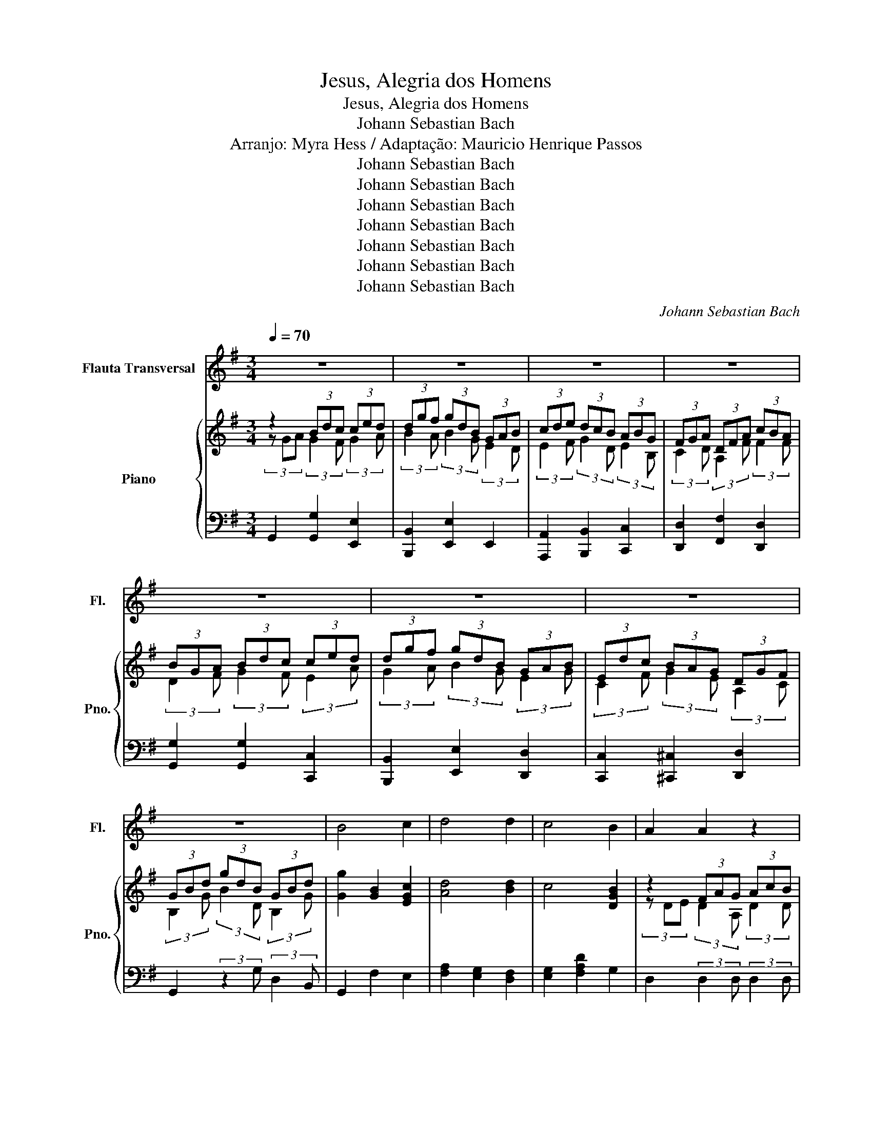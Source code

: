 X:1
T:Jesus, Alegria dos Homens
T:Jesus, Alegria dos Homens
T:Johann Sebastian Bach
T:Arranjo: Myra Hess / Adaptação: Mauricio Henrique Passos 
T:Johann Sebastian Bach
T:Johann Sebastian Bach
T:Johann Sebastian Bach
T:Johann Sebastian Bach
T:Johann Sebastian Bach
T:Johann Sebastian Bach
T:Johann Sebastian Bach
C:Johann Sebastian Bach
Z:Mauricio Henrique Passos
Z:Johann Sebastian Bach
%%score 1 { ( 2 3 ) | 4 }
L:1/8
Q:1/4=70
M:3/4
K:G
V:1 treble nm="Flauta Transversal" snm="Fl."
V:2 treble nm="Piano" snm="Pno."
V:3 treble 
V:4 bass 
V:1
 z6 | z6 | z6 | z6 | z6 | z6 | z6 | z6 | B4 c2 | d4 d2 | c4 B2 | A2 A2 z2 | z6 | B4 c2 | d4 B2 | %15
 (AB/c/) (B2 A2) | G4 z2 | z6 | z6 | z6 | z6 | z6 | z6 | B4 c2 | d4 d2 | c4 B2 | A2 A2 z2 | z6 | %28
 B4 c2 | d4 B2 | (AB/c/) (B2 c2) | G4 z2 | z6 | z6 | z6 | z6 | z6 | z6 | z6 | A4 B2 | c4 c2 | %41
 (B3 c/d/) B2 | A2 A2 z2 | z6 | z6 | c4 d2 | e4 e2 | (d3 e/=f/) d2 | c2 c2 z2 | z6 | z6 | B4 c2 | %52
 d4 d2 | c2 B4 | A4 z2 | z6 | B4 c2 | d4 B2 | AB/c/ A4 | G6 | z6 | z6 | z6 | z6 | z6 | z6 | z6 | %67
 z6 | z6 | z6 | z6 |[Q:1/4=110] z6 |] %72
V:2
 z2 (3Bdc (3ced | (3dgf (3gdB (3GAB | (3cde (3dcB (3ABG | (3FGA (3DFA (3cBA | (3BGA (3Bdc (3ced | %5
 (3dgf (3gdB (3GAB | (3Edc (3BAG (3DGF | (3GBd (3gdB (3GBd | [Gg]2 [GB]2 [EGc]2 | [Ad]4 [Bd]2 | %10
 c4 [DGB]2 | z2 (3FAG (3AcB | (3cAF (3DFA (3cBA | (3BGA (3Bdc (3ced | (3dgf (3gdB (3GAB | %15
 (3Edc (3BAG (3DGF | (3GBA (3Bdc (3ced | (3dgf (3gdB (3GAB | (3cde (3dcB (3ABG | %19
 (3FGA (3DFA (3cBA | (3BGA (3Bdc (3ced | (3dgf (3gdB (3GAB | (3Edc (3BAG (3DGF | G2 [GB]2 [Gc]2 | %24
 [Ad]4 [Bd]2 | c4 [DGB]2 | (3z DE (3FAG (3AcB | (3cAF (3DFA (3cBA | (3BGA (3Bdc (3ced | %29
 (3dgf (3gdB (3GAB | (3Edc (3BAG (3DGF | (3GBA (3Bdc (3ced | (3dgf (3gdB (3GAB | %33
 (3cde (3dcB (3ABG | (3FGA (3DFA (3cBA | (3BGA (3Bdc (3ced | (3dgf (3gdB (3GAB | %37
 (3Edc (3BAG (3DGF | (3GBd (3gdB (3GB^c | (3dDE (3AB^G (3GBA | (3AcB (3cAE (3CDE | %41
 (3=Fdc (3dBG (3E=FG | (3AcB (3ced (3d=fe | (3ea^g (3aec (3ABc | (3=fed (3cBA (3EA^G | %45
 (3Ace a z z2 | (3z cd (3eg=f (3g_ba | (3ac'b (3c'a=f (3de=f | (3eg=f (3gec (3GA_B | %49
 (3AcB (3cA=F (3DEF | (3ECD (3EGF (3GBA | (3BGA (3Bdc (3ced | (3dgf (3gdB (3GAB | %53
 (3cde (3dcB (3ABG | (3FDE (3FAG (3AcB | (3cAF (3DFA (3cBA | (3BGA (3Bdc (3ced | %57
 (3dgf (3gdB (3GAB | (3Edc (3BAG (3DGF | (3GBd (3gdB (3GBd | (3fdB (3GBd (3ecA | %61
 (3FAc (3dBG (3EGB | (3cAF (3DFA (3cBA | (3BGA (3Bdc (3ced | (3dgf (3gdB (3GAB | %65
 (3cde (3dcB (3ABG | (3FGA (3DFA (3cBA | (3BGA (3Bdc (3ced | (3dgf (3gdB (3GAB | %69
 (3Edc (3BAG (3DGF | G6 | P^e3 z3 |] %72
V:3
 (3z GA (3:2:2G2 F (3:2:2G2 A | (3:2:2B2 A (3:2:2B2 G (3:2:2E2 D | %2
 (3:2:2E2 F (3:2:2G2 D (3:2:2E2 B, | (3:2:2C2 D (3:2:2A,2 F (3:2:2F2 F | %4
 (3:2:2D2 F (3:2:2G2 F (3:2:2E2 A | (3:2:2G2 A (3:2:2B2 G (3:2:2E2 G | %6
 (3:2:2C2 F (3:2:2G2 E (3:2:2A,2 C | (3:2:2B,2 G (3:2:2B2 D (3:2:2B,2 G | x6 | x6 | x6 | %11
 (3z DE (3:2:2D2 A, (3:2:2D2 D | (3:2:2F2 F (3:2:2D2 D (3:2:2D2 F | %13
 (3:2:2G2 F (3:2:2G2 F (3:2:2E2 A | (3:2:2B2 A (3:2:2G2 F (3:2:2E2 G | %15
 (3:2:2E2 G (3:2:2F2 E (3:2:2C2 C | (3:2:2C2 G (3:2:2G2 F (3:2:2G2 A | %17
 (3:2:2B2 A (3:2:2B2 G (3:2:2E2 D | (3:2:2E2 F (3:2:2G2 D (3:2:2E2 B, | %19
 (3:2:2C2 D (3:2:2A,2 F (3:2:2F2 F | (3:2:2D2 D (3:2:2G2 F (3:2:2E2 A | %21
 (3:2:2B2 A (3:2:2B2 G (3:2:2E2 G | (3:2:2C2 F (3:2:2G2 E (3:2:2A,2 C | x6 | x6 | G2 D2 z2 | %26
 (3:2:2D2 D (3:2:2D2 E (3:2:2F2 G | (3:2:2A2 F (3:2:2D2 D (3:2:2D2 F | %28
 (3:2:2G2 G (3:2:2G2 F (3:2:2G2 A | (3:2:2B2 A (3:2:2G2 F (3:2:2E2 G | %30
 (3Edc (3:2:2F2 E (3:2:2C2 C | (3:2:2B,2 D (3:2:2G2 F (3:2:2G2 A | %32
 (3:2:2B2 A (3:2:2B2 G (3:2:2E2 D | (3:2:2E2 F (3:2:2G2 D (3:2:2E2 B, | %34
 (3:2:2C2 D (3:2:2A,2 G (3:2:2F2 F | (3:2:2G2 F (3:2:2G2 F (3:2:2E2 A | %36
 (3:2:2B2 A (3:2:2B2 G (3:2:2E2 G | (3:2:2C2 F (3:2:2G2 E (3:2:2A,2 C | %38
 (3:2:2D2 G (3:2:2B2 B (3:2:2G2 G | (3:2:2D2 z (3:2:2D2 z (3:2:2D2 z | %40
 (3:2:2E2 D (3:2:2E2 E (3CDE | (3:2:2D2 E (3:2:2=F2 ^F (3:2:2E2 D | %42
 (3:2:2C2 C (3:2:2A2 ^G (3:2:2A2 B | c2 c2 =F2 | (3:2:2A2 ^G (3:2:2A2 F (3:2:2B,2 D | A4 G2 | %46
 G2 c2 c2 | (3:2:2f2 g (3:2:2a2 ^f (3:2:2d2 d | (3:2:2c2 c (3:2:2c2 G (3:2:2E2 D | %49
 (3:2:2C2 E (3:2:2=F2 F (3:2:2D2 D | (3ECD (3EGD (3:2:2D2 F | (3:2:2G2 G (3:2:2G2 G (3:2:2G2 A | %52
 (3:2:2B2 A (3:2:2B2 G (3:2:2E2 D | (3:2:2G2 F (3:2:2G2 G (3:2:2E2 E | %54
 (3:2:2C2 ^C (3:2:2D2 E (3:2:2F2 G | (3:2:2A2 F (3:2:2D2 D (3:2:2D2 F | %56
 (3:2:2G2 G (3:2:2G2 F (3:2:2G2 A | (3:2:2B2 A (3:2:2G2 F (3:2:2E2 G | %58
 (3:2:2E2 G (3:2:2F2 E (3:2:2C2 C | (3:2:2B,2 G (3:2:2B2 G (3:2:2D2 G | %60
 (3:2:2B2 G (3:2:2G2 G (3:2:2E2 C | (3:2:2A,2 F (3:2:2G2 D (3:2:2B,2 E | %62
 (3:2:2D2 A, (3:2:2A,2 A (3:2:2F2 D | (3:2:2G2 G (3:2:2G2 F (3:2:2G2 A | %64
 (3:2:2B2 A (3:2:2B2 G (3:2:2E2 D | (3:2:2E2 F (3:2:2G2 D (3:2:2E2 B, | %66
 (3:2:2C2 D (3:2:2A,2 G (3:2:2A2 F | (3:2:2G2 F (3:2:2G2 F (3:2:2G2 A | %68
 (3:2:2B2 A (3:2:2B2 G (3:2:2E2 G | (3:2:2C2 F (3:2:2G2 E (3:2:2A,2 C | [B,D]6 | x6 |] %72
V:4
 G,,2 [G,,G,]2 [E,,E,]2 | [B,,,B,,]2 [E,,E,]2 E,,2 | [A,,,A,,]2 [B,,,B,,]2 [C,,C,]2 | %3
 [D,,D,]2 [F,,F,]2 [D,,D,]2 | [G,,G,]2 [G,,G,]2 [C,,C,]2 | [B,,,B,,]2 [E,,E,]2 [D,,D,]2 | %6
 [C,,C,]2 [^C,,^C,]2 [D,,D,]2 | G,,2 (3:2:2z2 G, (3:2:2D,2 B,, | G,,2 F,2 E,2 | %9
 [F,A,]2 [E,G,]2 [D,F,]2 | [E,G,]2 [F,A,D]2 G,2 | D,2 (3:2:2D,2 D, (3:2:2D,2 D, | %12
 D,,2 (3:2:2z2 D, (3:2:2D,2 D, | G,2 F,2 E,2 | B,,2 B,,2 E,2 | C,2 D,2 D,2 | G,,2 G,,2 E,,2 | %17
 B,,2 E,2 E,,2 | A,,2 B,,2 C,2 | D,2 F,2 D,2 | G,2 G,2 C,2 | B,,2 E,2 D,2 | C,2 ^C,2 D,2 | %23
 G,,2 F,2 E,2 | [F,A,]2 [E,G,]2 [D,F,]2 | [E,G,]2 [F,A,]2 [G,B,]2 | D,2 (3:2:2D,2 D, (3:2:2D,2 D, | %27
 D,,2 (3:2:2z2 D, (3:2:2D,2 D, | G,2 F,2 E,2 | B,,2 B,,2 E,2 | C,2 D,2 D,2 | G,,2 G,2 E,2 | %32
 B,,2 E,2 E,,2 | A,,2 B,,2 C,2 | D,2 F,2 D,2 | G,2 G,2 C,2 | B,,2 E,2 D,2 | C,2 ^C,2 D,2 | %38
 G,,2 (3:2:2z2 G, (3:2:2F,2 E, | D,2 C,2 B,,2 | A,,2 A,G, =F,E, | D,2 B,,2 E,2 | A,,2 =F,,2 D,,2 | %43
 C,,2 =F,,2 E,,2 | [D,,D,]2 [^D,,^D,]2 [E,,E,]2 | [A,,A,]2 [A,,A,]2 [B,,B,]2 | [C,C]2 A,2 E,2 | %47
 [=F,A,]2 [D,,D,]2 [G,D]2 | [C,C]2 [E,C]2 C,2 | [=F,,=F,]2 [D,,D,]2 [G,,G,]2 | %50
 [C,,C,]2 (3:2:2z2 C, (3:2:2B,,2 D, | G,,2 [G,,G,]2 [E,,E,]2 | [B,,,B,,]2 E,,2 [E,,E,]2 | %53
 [A,,,A,,]2 [B,,,B,,]2 [C,,C,]2 | [D,,D,]2 (3:2:2z2 D, (3:2:2D,2 D, | %55
 [D,,D,]2 (3:2:2z2 D, (3:2:2D,2 D, | [G,,G,]2 [F,,F,]2 [E,,E,]2 | [B,,,B,,]2 [B,,,B,,]2 [E,,E,]2 | %58
 [C,,C,]2 [D,,D,]2 [D,,D,]2 | [G,,,G,,]6 | [G,,,G,,]6 | [G,,,G,,]2 [G,,,G,,]4 | [G,,,G,,]6 | %63
 [G,D]2 [G,,G,]2 [E,,E,]2 | [B,,,B,,]2 [E,,E,]2 E,,2 | [A,,,A,,]2 [B,,,B,,]2 [C,,C,]2 | %66
 [D,,D,]2 [F,,F,]2 [D,,D,]2 | [G,,G,]2 [G,,G,]2 [C,,C,]2 | [B,,,B,,]2 [E,,E,]2 [D,,D,]2 | %69
 [C,,C,]2 [^C,,^C,]2 [D,,D,]2 | [G,,,G,,]6 | z6 |] %72

